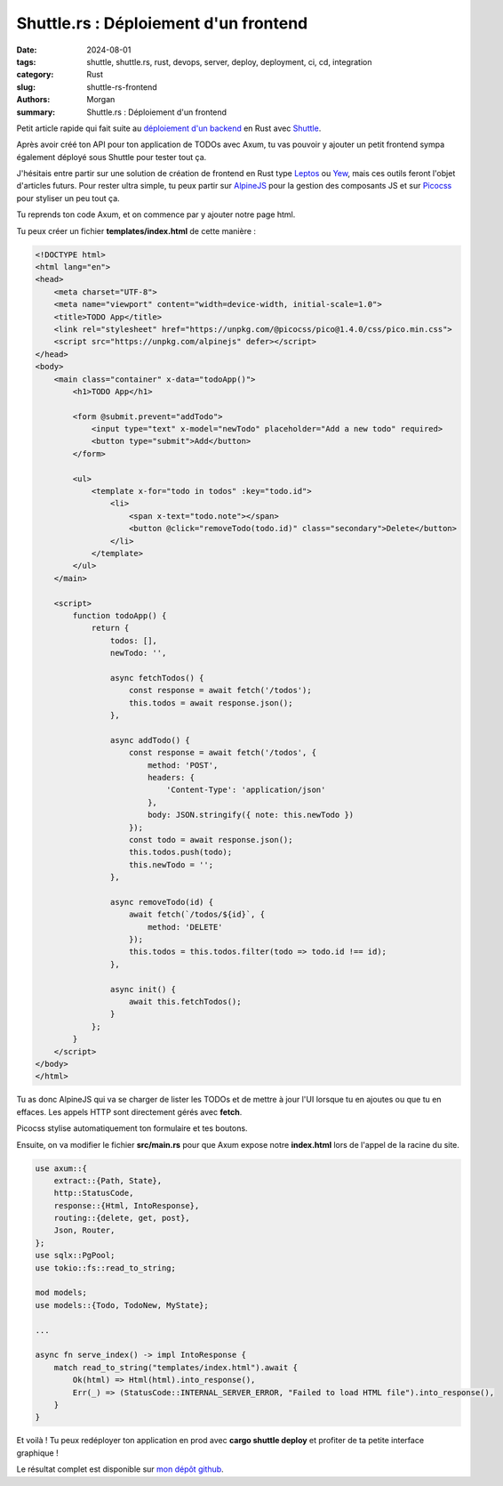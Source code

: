 Shuttle.rs : Déploiement d'un frontend
######################################

:date: 2024-08-01
:tags: shuttle, shuttle.rs, rust, devops, server, deploy, deployment, ci, cd, integration
:category: Rust
:slug: shuttle-rs-frontend
:authors: Morgan
:summary: Shuttle.rs : Déploiement d'un frontend

.. image:: ./images/shuttle.png
    :alt: Shuttle
    :align: right

Petit article rapide qui fait suite au `déploiement d'un backend <https://dotmobo.github.io/shuttle-rs.html>`_ en Rust avec `Shuttle <https://www.shuttle.rs/>`_.

Après avoir créé ton API pour ton application de TODOs avec Axum, tu vas pouvoir y ajouter un petit frontend sympa également déployé sous Shuttle pour tester tout ça.

J'hésitais entre partir sur une solution de création de frontend en Rust type `Leptos <https://leptos.dev/>`_ ou `Yew <https://yew.rs/>`_, mais ces outils feront l'objet d'articles futurs.
Pour rester ultra simple, tu peux partir sur `AlpineJS <https://alpinejs.dev/>`_ pour la gestion des composants JS et sur `Picocss <https://picocss.com/>`_ pour styliser un peu tout ça.

Tu reprends ton code Axum, et on commence par y ajouter notre page html.

Tu peux créer un fichier **templates/index.html** de cette manière :


.. code-block:: html

    <!DOCTYPE html>
    <html lang="en">
    <head>
        <meta charset="UTF-8">
        <meta name="viewport" content="width=device-width, initial-scale=1.0">
        <title>TODO App</title>
        <link rel="stylesheet" href="https://unpkg.com/@picocss/pico@1.4.0/css/pico.min.css">
        <script src="https://unpkg.com/alpinejs" defer></script>
    </head>
    <body>
        <main class="container" x-data="todoApp()">
            <h1>TODO App</h1>

            <form @submit.prevent="addTodo">
                <input type="text" x-model="newTodo" placeholder="Add a new todo" required>
                <button type="submit">Add</button>
            </form>

            <ul>
                <template x-for="todo in todos" :key="todo.id">
                    <li>
                        <span x-text="todo.note"></span>
                        <button @click="removeTodo(todo.id)" class="secondary">Delete</button>
                    </li>
                </template>
            </ul>
        </main>

        <script>
            function todoApp() {
                return {
                    todos: [],
                    newTodo: '',

                    async fetchTodos() {
                        const response = await fetch('/todos');
                        this.todos = await response.json();
                    },

                    async addTodo() {
                        const response = await fetch('/todos', {
                            method: 'POST',
                            headers: {
                                'Content-Type': 'application/json'
                            },
                            body: JSON.stringify({ note: this.newTodo })
                        });
                        const todo = await response.json();
                        this.todos.push(todo);
                        this.newTodo = '';
                    },

                    async removeTodo(id) {
                        await fetch(`/todos/${id}`, {
                            method: 'DELETE'
                        });
                        this.todos = this.todos.filter(todo => todo.id !== id);
                    },

                    async init() {
                        await this.fetchTodos();
                    }
                };
            }
        </script>
    </body>
    </html>

Tu as donc AlpineJS qui va se charger de lister les TODOs et de mettre à jour l'UI lorsque tu en ajoutes ou que tu en effaces. Les appels HTTP sont directement gérés avec **fetch**.

Picocss stylise automatiquement ton formulaire et tes boutons.

Ensuite, on va modifier le fichier **src/main.rs** pour que Axum expose notre **index.html** lors de l'appel de la racine du site.


.. code-block:: rust

    use axum::{
        extract::{Path, State},
        http::StatusCode,
        response::{Html, IntoResponse},
        routing::{delete, get, post},
        Json, Router,
    };
    use sqlx::PgPool;
    use tokio::fs::read_to_string;

    mod models;
    use models::{Todo, TodoNew, MyState};

    ...

    async fn serve_index() -> impl IntoResponse {
        match read_to_string("templates/index.html").await {
            Ok(html) => Html(html).into_response(),
            Err(_) => (StatusCode::INTERNAL_SERVER_ERROR, "Failed to load HTML file").into_response(),
        }
    }

Et voilà ! Tu peux redéployer ton application en prod avec **cargo shuttle deploy** et profiter de ta petite interface graphique !

Le résultat complet est disponible sur `mon dépôt github <https://github.com/dotmobo/todos-shuttle>`_.

